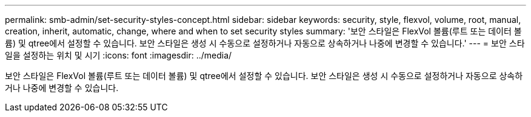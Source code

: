 ---
permalink: smb-admin/set-security-styles-concept.html 
sidebar: sidebar 
keywords: security, style, flexvol, volume, root, manual, creation, inherit, automatic, change, where and when to set security styles 
summary: '보안 스타일은 FlexVol 볼륨(루트 또는 데이터 볼륨) 및 qtree에서 설정할 수 있습니다. 보안 스타일은 생성 시 수동으로 설정하거나 자동으로 상속하거나 나중에 변경할 수 있습니다.' 
---
= 보안 스타일을 설정하는 위치 및 시기
:icons: font
:imagesdir: ../media/


[role="lead"]
보안 스타일은 FlexVol 볼륨(루트 또는 데이터 볼륨) 및 qtree에서 설정할 수 있습니다. 보안 스타일은 생성 시 수동으로 설정하거나 자동으로 상속하거나 나중에 변경할 수 있습니다.
